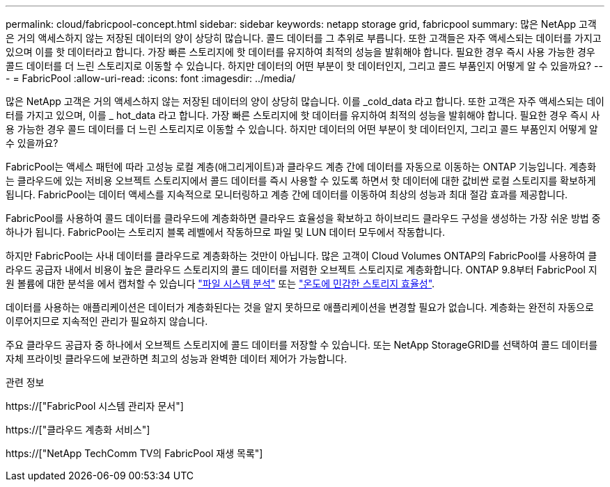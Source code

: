 ---
permalink: cloud/fabricpool-concept.html 
sidebar: sidebar 
keywords: netapp storage grid, fabricpool 
summary: 많은 NetApp 고객은 거의 액세스하지 않는 저장된 데이터의 양이 상당히 많습니다. 콜드 데이터를 그 추위로 부릅니다. 또한 고객들은 자주 액세스되는 데이터를 가지고 있으며 이를 핫 데이터라고 합니다. 가장 빠른 스토리지에 핫 데이터를 유지하여 최적의 성능을 발휘해야 합니다. 필요한 경우 즉시 사용 가능한 경우 콜드 데이터를 더 느린 스토리지로 이동할 수 있습니다. 하지만 데이터의 어떤 부분이 핫 데이터인지, 그리고 콜드 부품인지 어떻게 알 수 있을까요? 
---
= FabricPool
:allow-uri-read: 
:icons: font
:imagesdir: ../media/


[role="lead"]
많은 NetApp 고객은 거의 액세스하지 않는 저장된 데이터의 양이 상당히 많습니다. 이를 _cold_data 라고 합니다. 또한 고객은 자주 액세스되는 데이터를 가지고 있으며, 이를 _ hot_data 라고 합니다. 가장 빠른 스토리지에 핫 데이터를 유지하여 최적의 성능을 발휘해야 합니다. 필요한 경우 즉시 사용 가능한 경우 콜드 데이터를 더 느린 스토리지로 이동할 수 있습니다. 하지만 데이터의 어떤 부분이 핫 데이터인지, 그리고 콜드 부품인지 어떻게 알 수 있을까요?

FabricPool는 액세스 패턴에 따라 고성능 로컬 계층(애그리게이트)과 클라우드 계층 간에 데이터를 자동으로 이동하는 ONTAP 기능입니다. 계층화는 클라우드에 있는 저비용 오브젝트 스토리지에서 콜드 데이터를 즉시 사용할 수 있도록 하면서 핫 데이터에 대한 값비싼 로컬 스토리지를 확보하게 됩니다. FabricPool는 데이터 액세스를 지속적으로 모니터링하고 계층 간에 데이터를 이동하여 최상의 성능과 최대 절감 효과를 제공합니다.

FabricPool를 사용하여 콜드 데이터를 클라우드에 계층화하면 클라우드 효율성을 확보하고 하이브리드 클라우드 구성을 생성하는 가장 쉬운 방법 중 하나가 됩니다. FabricPool는 스토리지 블록 레벨에서 작동하므로 파일 및 LUN 데이터 모두에서 작동합니다.

하지만 FabricPool는 사내 데이터를 클라우드로 계층화하는 것만이 아닙니다. 많은 고객이 Cloud Volumes ONTAP의 FabricPool를 사용하여 클라우드 공급자 내에서 비용이 높은 클라우드 스토리지의 콜드 데이터를 저렴한 오브젝트 스토리지로 계층화합니다. ONTAP 9.8부터 FabricPool 지원 볼륨에 대한 분석을 에서 캡처할 수 있습니다 link:../concept_nas_file_system_analytics_overview.html["파일 시스템 분석"] 또는 link:../volumes/enable-temperature-sensitive-efficiency-concept.html["온도에 민감한 스토리지 효율성"].

데이터를 사용하는 애플리케이션은 데이터가 계층화된다는 것을 알지 못하므로 애플리케이션을 변경할 필요가 없습니다. 계층화는 완전히 자동으로 이루어지므로 지속적인 관리가 필요하지 않습니다.

주요 클라우드 공급자 중 하나에서 오브젝트 스토리지에 콜드 데이터를 저장할 수 있습니다. 또는 NetApp StorageGRID를 선택하여 콜드 데이터를 자체 프라이빗 클라우드에 보관하면 최고의 성능과 완벽한 데이터 제어가 가능합니다.

.관련 정보
https://["FabricPool 시스템 관리자 문서"]

https://["클라우드 계층화 서비스"]

https://["NetApp TechComm TV의 FabricPool 재생 목록"]
